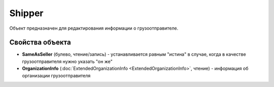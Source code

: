 Shipper
=======

Объект предназначен для редактирования информации о грузоотправителе.


Свойства объекта
----------------

- **SameAsSeller** (булево, чтение/запись) - устанавливается равным "истина" в случае, когда в качестве грузоотправителя нужно указать "он же"

- **OrganizationInfo** (:doc:`ExtendedOrganizationInfo <ExtendedOrganizationInfo>`, чтение) - информация об организации грузоотправителя
